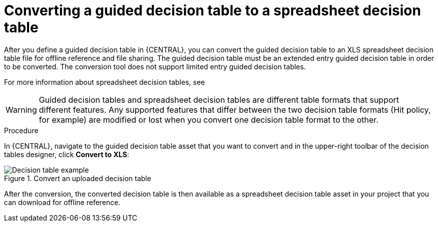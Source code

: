 [id='guided-decision-tables-convert-proc']
= Converting a guided decision table to a spreadsheet decision table

After you define a guided decision table in {CENTRAL}, you can convert the guided decision table to an XLS spreadsheet decision table file for offline reference and file sharing. The guided decision table must be an extended entry guided decision table in order to be converted. The conversion tool does not support limited entry guided decision tables.

For more information about spreadsheet decision tables, see
ifdef::DM,PAM[]
{URL_DEVELOPING_DECISION_SERVICES}#assembly-decision-tables[_{SPREADSHEET_DECISION_TABLES}_].
endif::[]
ifdef::DROOLS,JBPM,OP[]
xref:decision-tables-con_decision-tables[].
endif::[]

WARNING: Guided decision tables and spreadsheet decision tables are different table formats that support different features. Any supported features that differ between the two decision table formats (Hit policy, for example) are modified or lost when you convert one decision table format to the other.

.Procedure
In {CENTRAL}, navigate to the guided decision table asset that you want to convert and in the upper-right toolbar of the decision tables designer, click *Convert to XLS*:

.Convert an uploaded decision table
image::Workbench/AuthoringAssets/guided-decision-tables-convert.png[Decision table example]

After the conversion, the converted decision table is then available as a spreadsheet decision table asset in your project that you can download for offline reference.
